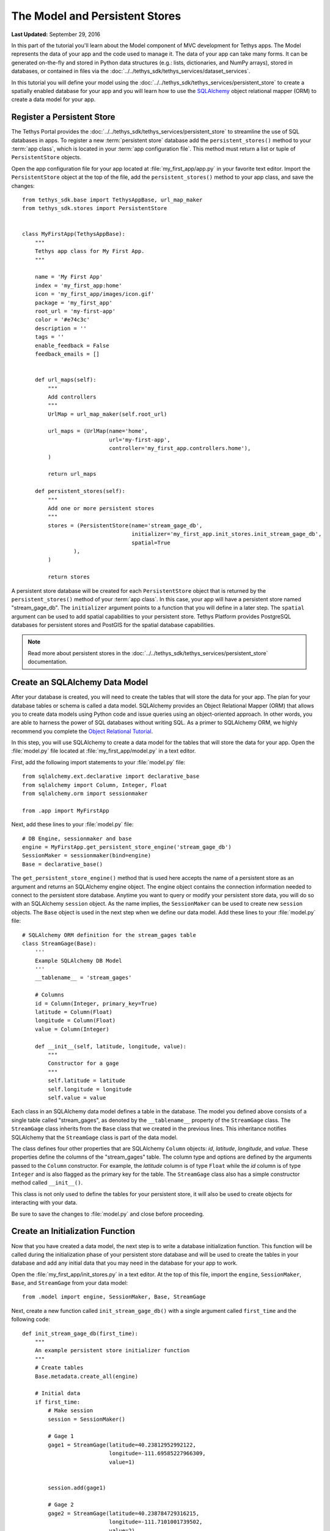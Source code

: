 *******************************
The Model and Persistent Stores
*******************************

**Last Updated:** September 29, 2016

In this part of the tutorial you'll learn about the Model component of MVC development for Tethys apps. The Model represents the data of your app and the code used to manage it. The data of your app can take many forms. It can be generated on-the-fly and stored in Python data structures (e.g.: lists, dictionaries, and NumPy arrays), stored in databases, or contained in files via the :doc:`../../tethys_sdk/tethys_services/dataset_services`.

In this tutorial you will define your model using the :doc:`../../tethys_sdk/tethys_services/persistent_store` to create a spatially enabled database for your app and you will learn how to use the `SQLAlchemy <http://www.sqlalchemy.org/>`_ object relational mapper (ORM) to create a data model for your app.

Register a Persistent Store
===========================

The Tethys Portal provides the :doc:`../../tethys_sdk/tethys_services/persistent_store` to streamline the use of SQL databases in apps. To register a new :term:`persistent store` database add the ``persistent_stores()`` method to your :term:`app class`, which is located in your :term:`app configuration file`. This method must return a list or tuple of ``PersistentStore`` objects.

Open the app configuration file for your app located at :file:`my_first_app/app.py` in your favorite text editor. Import the ``PersistentStore`` object at the top of the file, add the ``persistent_stores()`` method to your app class, and save the changes:

::

    from tethys_sdk.base import TethysAppBase, url_map_maker
    from tethys_sdk.stores import PersistentStore


    class MyFirstApp(TethysAppBase):
        """
        Tethys app class for My First App.
        """

        name = 'My First App'
        index = 'my_first_app:home'
        icon = 'my_first_app/images/icon.gif'
        package = 'my_first_app'
        root_url = 'my-first-app'
        color = '#e74c3c'
        description = ''
        tags = ''
        enable_feedback = False
        feedback_emails = []

            
        def url_maps(self):
            """
            Add controllers
            """
            UrlMap = url_map_maker(self.root_url)

            url_maps = (UrlMap(name='home',
                               url='my-first-app',
                               controller='my_first_app.controllers.home'),
            )

            return url_maps

        def persistent_stores(self):
            """
            Add one or more persistent stores
            """
            stores = (PersistentStore(name='stream_gage_db',
                                      initializer='my_first_app.init_stores.init_stream_gage_db',
                                      spatial=True
                    ),
            )

            return stores

A persistent store database will be created for each ``PersistentStore`` object that is returned by the ``persistent_stores()`` method of your :term:`app class`. In this case, your app will have a persistent store named "stream_gage_db". The ``initializer`` argument points to a function that you will define in a later step. The ``spatial`` argument can be used to add spatial capabilities to your persistent store. Tethys Platform provides PostgreSQL databases for persistent stores and PostGIS for the spatial database capabilities.

.. note::

    Read more about persistent stores in the :doc:`../../tethys_sdk/tethys_services/persistent_store` documentation.

Create an SQLAlchemy Data Model
===============================

After your database is created, you will need to create the tables that will store the data for your app. The plan for your database tables or schema is called a data model. SQLAlchemy provides an Object Relational Mapper (ORM) that allows you to create data models using Python code and issue queries using an object-oriented approach. In other words, you are able to harness the power of SQL databases without writing SQL. As a primer to SQLAlchemy ORM, we highly recommend you complete the `Object Relational Tutorial <http://docs.sqlalchemy.org/en/rel_0_9/orm/tutorial.html>`_.

In this step, you will use SQLAlchemy to create a data model for the tables that will store the data for your app. Open the :file:`model.py` file located at :file:`my_first_app/model.py` in a text editor.

First, add the following import statements to your :file:`model.py` file:

::

    from sqlalchemy.ext.declarative import declarative_base
    from sqlalchemy import Column, Integer, Float
    from sqlalchemy.orm import sessionmaker

    from .app import MyFirstApp


Next, add these lines to your :file:`model.py` file:

::

    # DB Engine, sessionmaker and base
    engine = MyFirstApp.get_persistent_store_engine('stream_gage_db')
    SessionMaker = sessionmaker(bind=engine)
    Base = declarative_base()

The ``get_persistent_store_engine()`` method that is used here accepts the name of a persistent store as an argument and returns an SQLAlchemy engine object. The engine object contains the connection information needed to connect to the persistent store database. Anytime you want to query or modify your persistent store data, you will do so with an SQLAlchemy ``session`` object. As the name implies, the ``SessionMaker`` can be used to create new ``session`` objects. The ``Base`` object is used in the next step when we define our data model. Add these lines to your :file:`model.py` file:

::

    # SQLAlchemy ORM definition for the stream_gages table
    class StreamGage(Base):
        '''
        Example SQLAlchemy DB Model
        '''
        __tablename__ = 'stream_gages'
        
        # Columns
        id = Column(Integer, primary_key=True)
        latitude = Column(Float)
        longitude = Column(Float)
        value = Column(Integer)
        
        def __init__(self, latitude, longitude, value):
            """
            Constructor for a gage
            """
            self.latitude = latitude
            self.longitude = longitude
            self.value = value

Each class in an SQLAlchemy data model defines a table in the database. The model you defined above consists of a single table called "stream_gages", as denoted by the ``__tablename__`` property of the ``StreamGage`` class. The ``StreamGage`` class inherits from the ``Base`` class that we created in the previous lines. This inheritance notifies SQLAlchemy that the ``StreamGage`` class is part of the data model.

The class defines four other properties that are SQLAlchemy ``Column`` objects: *id*, *latitude*, *longitude*, and *value*. These properties define the columns of the "stream_gages" table. The column type and options are defined by the arguments passed to the ``Column`` constructor. For example, the *latitude* column is of type ``Float`` while the *id* column is of type ``Integer`` and is also flagged as the primary key for the table. The ``StreamGage`` class also has a simple constructor method called ``__init__()``.

This class is not only used to define the tables for your persistent store, it will also be used to create objects for interacting with your data.

Be sure to save the changes to :file:`model.py` and close before proceeding.

Create an Initialization Function
=================================

Now that you have created a data model, the next step is to write a database initialization function. This function will be called during the initialization phase of your persistent store database and will be used to create the tables in your database and add any initial data that you may need in the database for your app to work.

Open the :file:`my_first_app/init_stores.py` in a text editor. At the top of this file, import the ``engine``, ``SessionMaker``, ``Base``, and ``StreamGage`` from your data model::

    from .model import engine, SessionMaker, Base, StreamGage

Next, create a new function called ``init_stream_gage_db()`` with a single argument called ``first_time`` and the
following code::

    def init_stream_gage_db(first_time):
        """
        An example persistent store initializer function
        """
        # Create tables
        Base.metadata.create_all(engine)

        # Initial data
        if first_time:
            # Make session
            session = SessionMaker()

            # Gage 1
            gage1 = StreamGage(latitude=40.23812952992122,
                               longitude=-111.69585227966309,
                               value=1)


            session.add(gage1)

            # Gage 2
            gage2 = StreamGage(latitude=40.238784729316215,
                               longitude=-111.7101001739502,
                               value=2)

            session.add(gage2)

            # Gage 3
            gage3 = StreamGage(latitude=40.23650788415366,
                               longitude=-111.73278093338013,
                               value=3)

            session.add(gage3)

            # Gage 4
            gage4 = StreamGage(latitude=40.242519244799816,
                               longitude=-111.68254852294922,
                               value=4)

            session.add(gage4)

            session.commit()

The ``Base.metedata.create_all(engine)`` line is all that is needed to create the tables in your persistent store database. Every class that inherits from the ``Base`` class is tracked by a ``metadata`` object. The ``metadata.create_all()`` method issues the SQL that is needed to create the tables associated with the ``Base`` class. Notice that you must give it the ``engine`` object for connection information.

The ``first_time`` parameter that is passed to all persistent store initialization functions is a boolean that is ``True`` if the function is being called after the tables have been created for the first time. This is provided as a mechanism for adding initial data only the first time. Notice the code that adds initial data to your persistent store database is wrapped in a conditional statement that uses the ``first_time`` parameter.

This initial data code adds four stream gages to your persistent store database. Creating a new record in the database using SQLAlchemy is achieved by creating a new ``StreamGage`` object and adding it to the ``session`` object using the ``session.add()`` method. To persist the new records to the persistent store database, the ``session.commit()`` method is called. You will learn how to query the persistent store database using SQLAlchemy in the :doc:`./controller` tutorial.

Save your changes to :file:`init_stores.py` and close before moving on.


Register Initialization Function
================================

Recall that when you registered the persistent store in your app configuration file, you specified the ``initializer`` function for the persistent store. This argument accepts a string representing the path to the function using dot notation and a colon to delineate the function (e.g.: "app_name.module.function"). Check your :term:`app configuration file` (:file:`app.py`) to ensure the path to the initializer function is correct: ``'my_first_app.init_stores.init_stream_gage_db'``.

Persistent Store Initialization
===============================

The Tethys command line utility provides a command for initializing persistent stores. Save all changes to the files you edited and stop your development server using :kbd:`CTRL-C` if it is still running. It is possible that your server may have crashed during editing and is displaying errors; ignore these errors. Execute the following command in the terminal:

::

    (tethys) $ tethys syncstores my_first_app

The database will be initialized and you will see text printed to the terminal that will indicate this:

::

    Loading Tethys Apps...
    Tethys Apps Loaded: my_first_app

    Provisioning Persistent Stores...
    Creating database "stream_gage_db" for app "my_first_app"...
    Enabling PostGIS on database "stream_gage_db" for app "my_first_app"...
    Initializing database "stream_gage_db" for app "my_first_app" using initializer "init_stream_gage_db"...


If you have a graphical database client like `PGAdmin III <http://www.pgadmin.org>`_, you may wish to connect to your PostgreSQL database server and confirm that the database was created. You can use the credentials for ``tethys_super`` database user that you defined during installation to connect to the database. The name of the database will be a combination of the name of your app and the name of the persistent store: (e.g.: my_first_app_stream_gage_db). For a more detailed explanation of connecting to your database using PGAdmin III, see the :doc:`../../supplementary/pgadmin`.

.. figure:: ../../images/pgAdmin_III_db_confirmation.png
    :width: 650px

**Example of graphical database client PGAdmin III.**